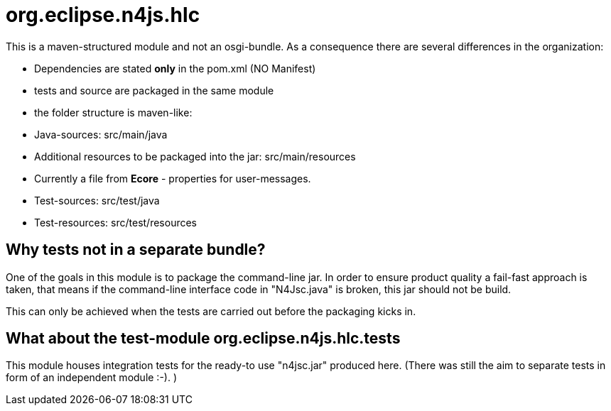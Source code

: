////
Copyright (c) 2016 NumberFour AG.
All rights reserved. This program and the accompanying materials
are made available under the terms of the Eclipse Public License v1.0
which accompanies this distribution, and is available at
http://www.eclipse.org/legal/epl-v10.html

Contributors:
  NumberFour AG - Initial API and implementation
////


# org.eclipse.n4js.hlc
This is a maven-structured module and not an osgi-bundle. As a consequence there are several differences in the organization:

* Dependencies are stated *only* in the pom.xml  (NO Manifest)
* tests and source are packaged in the same module
* the folder structure is maven-like:
  * Java-sources: src/main/java
  * Additional resources to be packaged into the jar: src/main/resources
    * Currently a file from *Ecore* - properties for user-messages.
  * Test-sources: src/test/java
  * Test-resources: src/test/resources

## Why tests not in a separate bundle?
One of the goals in this module is to package the command-line jar.
In order to ensure product quality a fail-fast approach is taken, that means if the command-line interface code in "N4Jsc.java" is broken,
this jar should not be build.

This can only be achieved when the tests are carried out before the packaging kicks in.

## What about the test-module org.eclipse.n4js.hlc.tests
This module houses integration tests for the ready-to use "n4jsc.jar" produced here.
(There was still the aim to separate tests in form of an independent module :-). )

